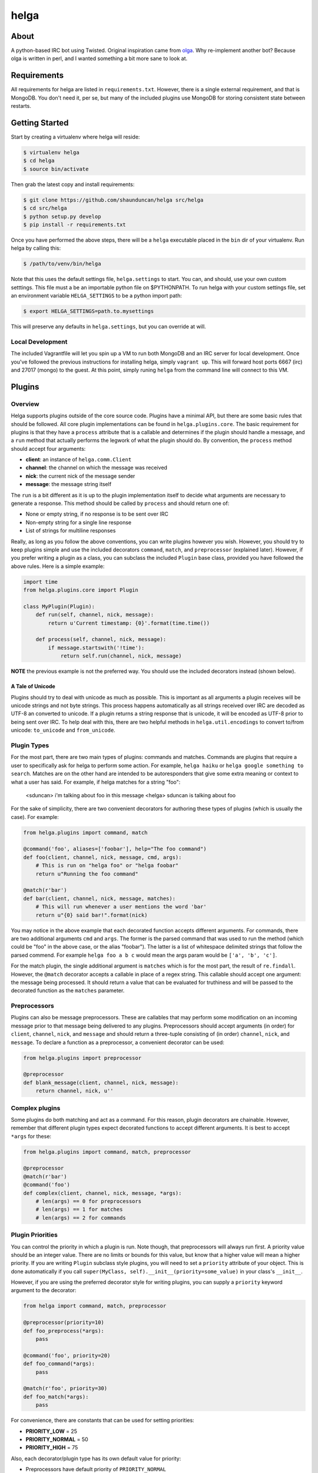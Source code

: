 helga
=====

.. image:: https://travis-ci.org/shaunduncan/helga.png
    :target: https://travis-ci.org/shaunduncan/helga

.. image:: https://coveralls.io/repos/shaunduncan/helga/badge.png?branch=master
    :target: https://coveralls.io/r/shaunduncan/helga?branch=master

.. image:: https://badge.fury.io/py/helga.png
    :target: http://badge.fury.io/py/helga

.. image:: https://pypip.in/d/helga/badge.png
    :target: https://pypi.python.org/pypi/helga


About
-----

A python-based IRC bot using Twisted. Original inspiration came
from `olga`_. Why re-implement another bot? Because olga is written
in perl, and I wanted something a bit more sane to look at.

.. _`olga`: https://github.com/thepeopleseason/olga


Requirements
------------

All requirements for helga are listed in ``requirements.txt``.
However, there is a single external requirement, and that is MongoDB.
You don't need it, per se, but many of the included plugins use MongoDB
for storing consistent state between restarts.


Getting Started
---------------

Start by creating a virtualenv where helga will reside:

.. code-block:: bash

    $ virtualenv helga
    $ cd helga
    $ source bin/activate

Then grab the latest copy and install requirements:

.. code-block:: bash

    $ git clone https://github.com/shaunduncan/helga src/helga
    $ cd src/helga
    $ python setup.py develop
    $ pip install -r requirements.txt

Once you have performed the above steps, there will be a ``helga`` executable
placed in the ``bin`` dir of your virtualenv. Run helga by calling this:

.. code-block:: bash

    $ /path/to/venv/bin/helga

Note that this uses the default settings file, ``helga.settings`` to start.
You can, and should, use your own custom setttings. This file must a be an
importable python file on $PYTHONPATH. To run helga with your custom settings
file, set an environment variable ``HELGA_SETTINGS`` to be a python import path:

.. code-block:: bash

    $ export HELGA_SETTINGS=path.to.mysettings

This will preserve any defaults in ``helga.settings``, but you can override at will.

Local Development
+++++++++++++++++

The included Vagrantfile will let you spin up a VM to run both MongoDB and an IRC server
for local development. Once you've followed the previous instructions for installing helga,
simply ``vagrant up``. This will forward host ports 6667 (irc) and 27017 (mongo) to the guest.
At this point, simply runing ``helga`` from the command line will connect to this VM.


Plugins
-------

Overview
++++++++

Helga supports plugins outside of the core source code. Plugins have a minimal API, but there
are some basic rules that should be followed. All core plugin implementations can be found
in ``helga.plugins.core``. The basic requirement for plugins is that they have a ``process``
attribute that is a callable and determines if the plugin should handle a message, and
a ``run`` method that actually performs the legwork of what the plugin should do. By convention,
the ``process`` method should accept four arguments:

- **client**: an instance of ``helga.comm.Client``
- **channel**: the channel on which the message was received
- **nick**: the current nick of the message sender
- **message**: the message string itself

The ``run`` is a bit different as it is up to the plugin implementation itself to decide what
arguments are necessary to generate a response. This method should be called by ``process`` and
should return one of:

- None or empty string, if no response is to be sent over IRC
- Non-empty string for a single line response
- List of strings for multiline responses

Really, as long as you follow the above conventions, you can write plugins however you wish.
However, you should try to keep plugins simple and use the included decorators ``command``,
``match``, and ``preprocessor`` (explained later). However, if you prefer writing a plugin
as a class, you can subclass the included ``Plugin`` base class, provided you have followed
the above rules. Here is a simple example:

.. code-block:: python

    import time
    from helga.plugins.core import Plugin

    class MyPlugin(Plugin):
        def run(self, channel, nick, message):
            return u'Current timestamp: {0}'.format(time.time())

        def process(self, channel, nick, message):
            if message.startswith('!time'):
                return self.run(channel, nick, message)

**NOTE** the previous example is not the preferred way. You should use the included
decorators instead (shown below).

A Tale of Unicode
~~~~~~~~~~~~~~~~~

Plugins should try to deal with unicode as much as possible. This is important as all arguments
a plugin receives will be unicode strings and not byte strings. This process happens automatically
as all strings received over IRC are decoded as UTF-8 an converted to unicode. If a plugin returns
a string response that is unicode, it will be encoded as UTF-8 prior to being sent over IRC. To
help deal with this, there are two helpful methods in ``helga.util.encodings`` to convert to/from
unicode: ``to_unicode`` and ``from_unicode``.

Plugin Types
++++++++++++

For the most part, there are two main types of plugins: commands and matches. Commands are plugins
that require a user to specifically ask for helga to perform some action. For example,
``helga haiku`` or ``helga google something to search``. Matches are on the other hand are
intended to be autoresponders that give some extra meaning or context to what a user has said.
For example, if helga matches for a string "foo":

    <sduncan> i'm talking about foo in this message
    <helga> sduncan is talking about foo

For the sake of simplicity, there are two convenient decorators for authoring these types
of plugins (which is usually the case). For example:

.. code-block:: python

    from helga.plugins import command, match

    @command('foo', aliases=['foobar'], help="The foo command")
    def foo(client, channel, nick, message, cmd, args):
        # This is run on "helga foo" or "helga foobar"
        return u"Running the foo command"

    @match(r'bar')
    def bar(client, channel, nick, message, matches):
        # This will run whenever a user mentions the word 'bar'
        return u"{0} said bar!".format(nick)

You may notice in the above example that each decorated function accepts different arguments.
For commands, there are two additional arguments ``cmd`` and ``args``. The former is the parsed
command that was used to run the method (which could be "foo" in the above case, or the alias
"foobar"). The latter is a list of whitespace delimited strings that follow the parsed commend.
For example ``helga foo a b c`` would mean the args param would be ``['a', 'b', 'c']``.

For the match plugin, the single additional argument is ``matches`` which is for the most part,
the result of ``re.findall``. However, the ``@match`` decorator accepts a callable in place of
a regex string. This callable should accept one argument: the message being processed. It should
return a value that can be evaluated for truthiness and will be passed to the decorated function
as the ``matches`` parameter.

Preprocessors
+++++++++++++

Plugins can also be message preprocessors. These are callables that may perform some modification
on an incoming message prior to that message being delivered to any plugins. Preprocessors should
accept arguments (in order) for ``client``, ``channel``, ``nick``, and ``message`` and should
return a three-tuple consisting of (in order) ``channel``, ``nick``, and ``message``. To declare
a function as a preprocessor, a convenient decorator can be used:

.. code-block:: python

    from helga.plugins import preprocessor

    @preprocessor
    def blank_message(client, channel, nick, message):
        return channel, nick, u''

Complex plugins
+++++++++++++++

Some plugins do both matching and act as a command. For this reason, plugin decorators are chainable.
However, remember that different plugin types expect decorated functions to accept different arguments.
It is best to accept ``*args`` for these:

.. code-block:: python

    from helga.plugins import command, match, preprocessor

    @preprocessor
    @match(r'bar')
    @command('foo')
    def complex(client, channel, nick, message, *args):
        # len(args) == 0 for preprocessors
        # len(args) == 1 for matches
        # len(args) == 2 for commands

Plugin Priorities
+++++++++++++++++

You can control the priority in which a plugin is run. Note though, that preprocessors will always
run first. A priority value should be an integer value. There are no limits or bounds for this value,
but know that a higher value will mean a higher priority. If you are writing ``Plugin`` subclass
style plugins, you will need to set a ``priority`` attribute of your object. This is done automatically
if you call ``super(MyClass, self).__init__(priority=some_value)`` in your class's ``__init__``.

However, if you are using the preferred decorator style for writing plugins, you can supply a ``priority``
keyword argument to the decorator:

.. code-block:: python

    from helga import command, match, preprocessor

    @preprocessor(priority=10)
    def foo_preprocess(*args):
        pass

    @command('foo', priority=20)
    def foo_command(*args):
        pass

    @match(r'foo', priority=30)
    def foo_match(*args):
        pass

For convenience, there are constants that can be used for setting priorities:

- **PRIORITY_LOW** = 25
- **PRIORITY_NORMAL** = 50
- **PRIORITY_HIGH** = 75

Also, each decorator/plugin type has its own default value for priority:

- Preprocessors have default priority of ``PRIORITY_NORMAL``
- Commands have default priority of ``PRIORITY_NORMAL``
- Matches have default priority of ``PRIORITY_LOW``

Publishing plugins
++++++++++++++++++

Helga uses setuptools entry points for plugin loading. Once you've written a plugin you wish to use,
you will need to make sure your python package's setup.py contains an entry_point under the group
name ``helga_plugins``. For example:

.. code-block:: python

    entry_points = {
        'helga_plugins': [
            'plugin_name = mylib.mymodule:MyPluginClass',
        ],
    },

Note that if you are using decorated function for a plugin, you will want to specify the method name
for your entry point, i.e. ``mylib.mymodule:myfn``.


Webhooks
++++++++

As of helga version 1.3, there is an included plugin for exposing an HTTP server to support webhooks.
This might be useful if you need to have a public facing HTTP service that you would like to use to
perform some sort of announcement on a particular channel. This is also very extensible and should allow
you to create new webhooks in a very similar way plugins are created. This plugin is enabled by default
and requires two settings: ``WEBHOOKS_PORT`` and ``WEBHOOKS_CREDENTIALS``. The former is of course the
port on which to run this service. The latter should be a list of tuples in the form of (username, password).
These are used to perform HTTP basic authentication on any webhook that requires it.

Webhook plugins work by declaring routes. This will not only feel similar to helga's decorator style
plugins, but it will also feel very similar to anyone who has used something like Flask. There are two
primary decorators you will need to get started: ``route``, which declares a function as a route endpoint,
and ``authenticated``, which ensures that the route function cannot be called without proper HTTP basic
authentication. Both of these can be imported from ``helga.plugins.webhooks``. For example:

.. code-block:: python

    from helga.plugins.webhooks import authenticated, route

    @route(r'/foo/(?P<id>[0-9]+)')
    @authenticated
    def foo(request, irc_client, id):
        # This will require auth
        pass

    @route('/bar', methods=['POST'])
    def bar(request, irc_client):
        # This will not require auth, and will only accept POST
        pass

NOTE: For authenticated routes, you MUST specify ``@authenticated`` as the first decorator. This may be
changed in the future.

The route decorator accepts two arguments: 1) a path regular expression and 2) an optional list of
HTTP methods to accept. If you do not specify a list of HTTP methods, only GET requests will be served.
All regex paths must be named groups and they will be passed as keyword arguments.

To register a new webhook plugin, you must declare an entry_point much in the same way normal plugins
are done. However, the entry_point group name is ``helga_webhooks``. For example:

.. code-block:: python

    entry_points = {
        'helga_webhooks': [
            'name = mylib.mymodule:myhook',
        ],
    },

The webhook plugin itself has some commands for IRC interaction: start/stop to control the running HTTP
listener, and routes, which will show all the route paths and the HTTP methods they accept.


Third Party Plugins
+++++++++++++++++++

Here are some plugins that have been written that you can use:

+---------+------------------------------------------------------+-------------------------------------------------+
| Plugin  | Description                                          | Link                                            |
+=========+======================================================+=================================================+
| excuses | Generate a response from http://developerexcuses.com | https://github.com/alfredodeza/helga-excuses    |
+---------+------------------------------------------------------+-------------------------------------------------+
| haskell | Evaluate Haskell expressions.                        | https://github.com/carymrobbins/helga-haskell   |
+---------+------------------------------------------------------+-------------------------------------------------+
| isup    | Check downforeveryoneorjustme.com                    | https://github.com/shaunduncan/helga-isup       |
+---------+------------------------------------------------------+-------------------------------------------------+
| karma   | Dish out karma points to other people                | https://github.com/coddingtonbear/helga-karma   |
+---------+------------------------------------------------------+-------------------------------------------------+
| norris  | Generate Chuck Norris facts for users                | https://github.com/alfredodeza/helga-norris     |
+---------+------------------------------------------------------+-------------------------------------------------+
| updates | List and record IRC channel updates.                 | https://github.com/cobbdb/helga-contrib-updates |
+---------+------------------------------------------------------+-------------------------------------------------+
| zen     | The Zen of Python                                    | https://github.com/shaunduncan/helga-zen        |
+---------+------------------------------------------------------+-------------------------------------------------+

Written a plugin? Send a pull request to be listed in the above table!


Tests
-----

All tests are written to be run via ``tox``. To run the test suite, inside your virtualenv:

.. code-block:: bash

    $ cd src/helga
    $ tox

Contributing
------------

Contributions are welcomed, as well as any bug reports! Please note that any pull request will be denied
if tests run via tox do not pass

License
-------

Copyright (c) 2013 Shaun Duncan

Dual licensed under the `MIT`_ and `GPL`_ licenses.

.. _`GPL`: https://github.com/shaunduncan/helga/blob/master/LICENSE-GPL
.. _`MIT`: https://github.com/shaunduncan/helga/blob/master/LICENSE-MIT

